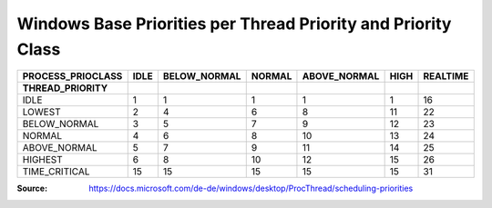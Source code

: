Windows Base Priorities per Thread Priority and Priority Class
==============================================================

================= ==== ============ ====== ============ ==== ========
PROCESS_PRIOCLASS IDLE BELOW_NORMAL NORMAL ABOVE_NORMAL HIGH REALTIME
THREAD_PRIORITY
================= ==== ============ ====== ============ ==== ========
IDLE                1        1         1         1        1     16
----------------- ---- ------------ ------ ------------ ---- --------
LOWEST              2        4         6         8       11     22
----------------- ---- ------------ ------ ------------ ---- --------
BELOW_NORMAL        3        5         7         9       12     23
----------------- ---- ------------ ------ ------------ ---- --------
NORMAL              4        6         8        10       13     24
----------------- ---- ------------ ------ ------------ ---- --------
ABOVE_NORMAL        5        7         9        11       14     25
----------------- ---- ------------ ------ ------------ ---- --------
HIGHEST             6        8        10        12       15     26
----------------- ---- ------------ ------ ------------ ---- --------
TIME_CRITICAL      15       15        15        15       15     31
================= ==== ============ ====== ============ ==== ========

:Source: https://docs.microsoft.com/de-de/windows/desktop/ProcThread/scheduling-priorities
